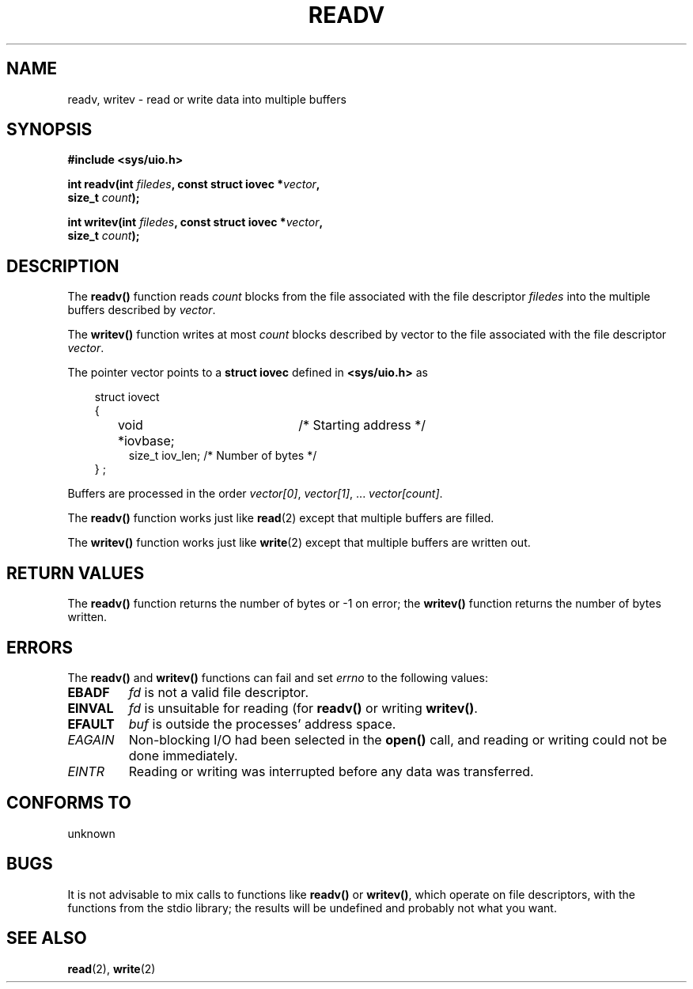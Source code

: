 .\" (c) 1993 by Thomas Koenig (ig25@rz.uni-karlsruhe.de)
.\"
.\" Permission is granted to make and distribute verbatim copies of this
.\" manual provided the copyright notice and this permission notice are
.\" preserved on all copies.
.\"
.\" Permission is granted to copy and distribute modified versions of this
.\" manual under the conditions for verbatim copying, provided that the
.\" entire resulting derived work is distributed under the terms of a
.\" permission notice identical to this one
.\" 
.\" Since the Linux kernel and libraries are constantly changing, this
.\" manual page may be incorrect or out-of-date.  The author(s) assume no
.\" responsibility for errors or omissions, or for damages resulting from
.\" the use of the information contained herein.  The author(s) may not
.\" have taken the same level of care in the production of this manual,
.\" which is licensed free of charge, as they might when working
.\" professionally.
.\" 
.\" Formatted or processed versions of this manual, if unaccompanied by
.\" the source, must acknowledge the copyright and authors of this work.
.\" License.
.\" Modified Sat Jul 24 18:34:44 1993 by Rik Faith (faith@cs.unc.edu)
.TH READV 3  "April 25, 1993" "GNU" "Linux Programmer's Manual"
.SH NAME
readv, writev \- read or write data into multiple buffers
.SH SYNOPSIS
.nf
.B #include <sys/uio.h>
.sp
.BI "int readv(int " filedes ", const struct iovec *" vector ","
.BI "          size_t " count ");"
.sp
.BI "int writev(int " filedes ", const struct iovec *" vector ","
.BI "          size_t " count ");"
.fi
.SH DESCRIPTION
The
.B readv()
function reads
.I count
blocks from the file associated with the file descriptor
.I filedes
into the multiple buffers described by
.IR vector .
.PP
The
.B writev()
function writes at most
.I count
blocks described by
.IR
vector to the file associated with the file descriptor
.IR vector .
.PP
The pointer vector points to a
.B struct iovec
defined in
.B <sys/uio.h>
as
.PP
.br
.nf
.in 10
struct iovect
{
.in 14
void *iovbase;	/* Starting address  */
size_t iov_len;    /* Number of bytes */
.in 10
} ;
.fi
.PP
Buffers are processed in the order
.IR "vector[0]" ", " vector[1] ", ... " "vector[count]" .
.PP
The
.B readv()
function works just like
.BR read (2)
except that multiple buffers are filled.
.PP
The
.B writev()
function works just like
.BR write (2)
except that multiple buffers are written out.
.PP
.SH "RETURN VALUES"
The
.B readv()
function returns the number of bytes or \-1 on error; the
.B writev()
function returns the number of bytes written.
.SH "ERRORS"
The
.B readv()
and 
.B writev()
functions can fail and set
.I errno
to the following values:
.TP
.B EBADF
.I fd
is not a valid file descriptor.
.TP
.B EINVAL
.I fd
is unsuitable for reading (for
.B readv()
or writing
.BR writev() .
.TP
.B EFAULT
.I buf
is outside the processes' address space.
.TP
.I EAGAIN
Non-blocking I/O had been selected in the 
.B open()
call, and reading or writing could not be done immediately.
.TP
.I EINTR
Reading or writing was interrupted before any data was transferred.
.SH "CONFORMS TO"
unknown
.SH "BUGS"
It is not advisable to mix calls to functions like
.BR readv() " or " writev() ,
which operate on file descriptors, with the functions from the stdio
library; the results will be undefined and probably not what you want.
.SH "SEE ALSO"
.BR read "(2), " write (2)

